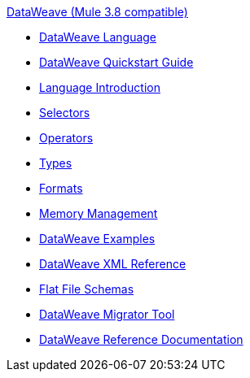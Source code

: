 .xref:index.adoc[DataWeave (Mule 3.8 compatible)]
* xref:index.adoc[DataWeave Language]
* xref:dataweave-quickstart.adoc[DataWeave Quickstart Guide]
* xref:dataweave-language-introduction.adoc[Language Introduction]
* xref:dataweave-selectors.adoc[Selectors]
* xref:dataweave-operators.adoc[Operators]
* xref:dataweave-types.adoc[Types]
* xref:dataweave-formats.adoc[Formats]
* xref:dataweave-memory-management.adoc[Memory Management]
* xref:dataweave-examples.adoc[DataWeave Examples]
* xref:dataweave-xml-reference.adoc[DataWeave XML Reference]
* xref:dataweave-flat-file-schemas.adoc[Flat File Schemas]
* xref:dataweave-migrator.adoc[DataWeave Migrator Tool]
* xref:dataweave-reference-documentation.adoc[DataWeave Reference Documentation]
